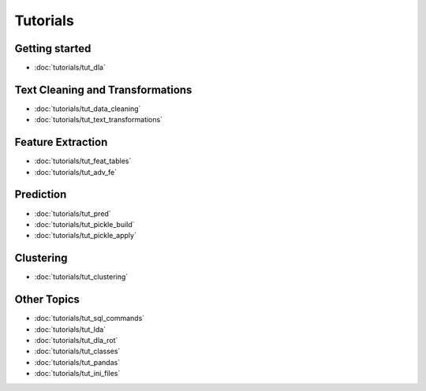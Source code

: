 .. _tutorials:
*********
Tutorials
*********

Getting started
---------------
* :doc:`tutorials/tut_dla`

Text Cleaning and Transformations
---------------------------------
* :doc:`tutorials/tut_data_cleaning`
* :doc:`tutorials/tut_text_transformations`

Feature Extraction
------------------
* :doc:`tutorials/tut_feat_tables`
* :doc:`tutorials/tut_adv_fe`

Prediction
----------
* :doc:`tutorials/tut_pred`
* :doc:`tutorials/tut_pickle_build`
* :doc:`tutorials/tut_pickle_apply`

Clustering
----------
* :doc:`tutorials/tut_clustering`

Other Topics
------------
* :doc:`tutorials/tut_sql_commands`
* :doc:`tutorials/tut_lda`
* :doc:`tutorials/tut_dla_rot`
* :doc:`tutorials/tut_classes`
* :doc:`tutorials/tut_pandas`
* :doc:`tutorials/tut_ini_files`

